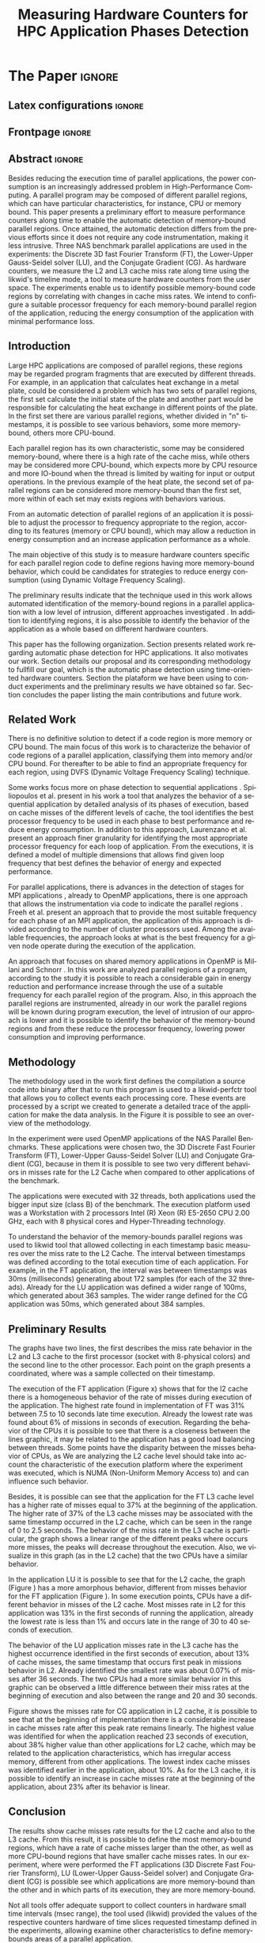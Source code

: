 # -*- coding: utf-8 -*-
# -*- mode: org -*-

#+TITLE: Measuring Hardware Counters  for HPC Application Phases Detection
#+AUTHOR: Gabriel Bronzatti Moro, Lucas Mello Schnorr

#+STARTUP: overview indent
#+LANGUAGE: pt-br
#+OPTIONS: H:3 creator:nil timestamp:nil skip:nil toc:nil num:t ^:nil ~:~
#+OPTIONS: author:nil title:nil date:nil
#+TAGS: noexport(n) deprecated(d) ignore(i)  Gabriel(G) Lucas(L)
#+EXPORT_SELECT_TAGS: export
#+EXPORT_EXCLUDE_TAGS: noexport

#+LATEX_CLASS: IEEEtran
#+LATEX_CLASS_OPTIONS: [conference,letter,10pt,final]
#+LATEX_HEADER: \usepackage[utf8]{inputenc}
#+LATEX_HEADER: \usepackage[T1]{fontenc}
#+LATEX_HEADER: \usepackage{lipsum}

# You need Org 8.3.5 and Emacs 24 to make this work.
# If you do, just type make (thanks Luka Stanisic for this).

* Gráficos                                                         :noexport:
** Plot da FT
*** L2

#+begin_src R :results output graphics :file "img/ftBNas_Analise.pdf" :exports both :session *RFib* 

library(dplyr);

df <- read.csv("../../dados/exp1_NASandLikwid/ftB.csv", sep=" ", strip.white=T);
k <-    filter(df, df$Metric=='M7') %>% as.data.frame();
k <- 	arrange(k,as.integer(k$Core));
k$Socket <- ifelse(k$Core %% 2 == 0,1,2);
middle <- mean(k$Value);
k$Socket <- ifelse(k$Core %% 2 == 0,1,2);
g <- k %>% group_by(Time,Metric,Socket) %>% summarize (N=n(), mean=mean(Value)*100, se=3*sd(Value)/sqrt(N)) %>% as.data.frame();

library(ggplot2);
ggplot(g[g$Metric == "M7",], aes(x=Time, y=mean,color=as.factor(Socket))) +
  	geom_line(size=0.5) + geom_point(size=1) + theme_bw() + ylim(0,100) +  
     theme(legend.position=c(0.9,0.8),
               legend.background = element_rect(fill="gray90", size=.5, linetype="dotted")) + 
     scale_color_discrete(name="CPU Socket") +
      labs(x = "Runtime (seconds)", y= "Average L2 Cache Misses (%)");

#+end_src

#+RESULTS:
[[file:img/ftBNas_Analise.pdf]]

#+begin_src R :results output :session *R* :exports both
library(dplyr);
df <- read.csv("../../dados/exp1_NASandLikwid/ftB.csv", sep=" ", strip.white=T);
k <-    filter(df, df$Metric=='M7') %>% as.data.frame();

k$Socket <- ifelse(k$Core %% 2 == 0,1,2);

g <- k %>% group_by(Time,Metric,Socket) %>% summarize (N=n(), mean=mean(Value)*100, se=3*sd(Value)/sqrt(N)) %>% as.data.frame();

#identificando o maior valor
maxG <- max(g$mean);
g1_g <- filter(g,mean==maxG);
g1_g

#identificando o menor valor
minG <- min(g$mean);
g2_g <- filter(g,mean==minG);
g2_g

#+end_src

#+RESULTS:
:       Time Metric Socket  N     mean          se
: 1 9.832468     M7      1 16 31.00176 0.002447148
:        Time Metric Socket  N     mean          se
: 1 0.3410059     M7      1 16 6.786985 0.005029964

*** L3
#+begin_src R :results output graphics :file "img/ftBNas_Analise_l3.pdf" :exports both :session *RFib* 

library(dplyr);

df <- read.csv("../../dados/exp2_NASandLikwid/ftB.csv", sep=" ", strip.white=T);
k <-    filter(df, df$Metric=='M7') %>% as.data.frame();
k <- 	arrange(k,as.integer(k$Core));
k$Socket <- ifelse(k$Core %% 2 == 0,1,2);
middle <- mean(k$Value);
k$Socket <- ifelse(k$Core %% 2 == 0,1,2);
g <- k %>% group_by(Time,Metric,Socket) %>% summarize (N=n(), mean=mean(Value)*100, se=3*sd(Value)/sqrt(N)) %>% as.data.frame();

library(ggplot2);
ggplot(g[g$Metric == "M7",], aes(x=Time, y=mean,color=as.factor(Socket))) +
  	geom_line(size=0.5) + geom_point(size=1) + theme_bw() + ylim(0,100) +  
     theme(legend.position=c(0.9,0.8),
               legend.background = element_rect(fill="gray90", size=.5, linetype="dotted")) + 
     scale_color_discrete(name="CPU Socket") +
      labs(x = "Runtime (seconds)", y= "Average L3 Cache Misses (%)");

#+end_src

#+RESULTS:
[[file:img/ftBNas_Analise_l3.pdf]]

#+begin_src R :results output :session *R* :exports both
library(dplyr);
df <- read.csv("../../dados/exp2_NASandLikwid/ftB.csv", sep=" ", strip.white=T);
k <-    filter(df, df$Metric=='M7') %>% as.data.frame();

k$Socket <- ifelse(k$Core %% 2 == 0,1,2);

g <- k %>% group_by(Time,Metric,Socket) %>% summarize (N=n(), mean=mean(Value)*100, se=3*sd(Value)/sqrt(N)) %>% as.data.frame();

#identificando o maior valor
maxG <- max(g$mean);
g1_g <- filter(g,mean==maxG);
g1_g

#identificando o menor valor
minG <- min(g$mean);
g2_g <- filter(g,mean==minG);
g2_g

#+end_src

#+RESULTS:
:        Time Metric Socket  N     mean        se
: 1 0.2776482     M7      1 16 37.61564 0.2987426
:       Time Metric Socket  N       mean           se
: 1 8.711887     M7      1 16 0.02094844 5.839419e-05

** Plot da LU
*** L2

#+begin_src R :results output graphics :file "img/luBNas_Analise.pdf" :exports both :session *RFib* 

library(dplyr);

df <- read.csv("../../dados/exp1_NASandLikwid/luB.csv", sep=" ", strip.white=T);
k <-    filter(df, df$Metric=='M7') %>% as.data.frame();
k <- 	arrange(k,as.integer(k$Core));
k$Socket <- ifelse(k$Core %% 2 == 0,1,2);
middle <- mean(k$Value);
k$Socket <- ifelse(k$Core %% 2 == 0,1,2);
g <- k %>% group_by(Time,Metric,Socket) %>% summarize (N=n(), mean=mean(Value)*100, se=3*sd(Value)/sqrt(N)) %>% as.data.frame();

library(ggplot2);
ggplot(g[g$Metric == "M7",], aes(x=Time, y=mean,color=as.factor(Socket))) +
  	geom_line(size=0.5) + geom_point(size=1) + theme_bw() + ylim(0,100) +  
     theme(legend.position=c(0.9,0.8),
               legend.background = element_rect(fill="gray90", size=.5, linetype="dotted")) + 
     scale_color_discrete(name="CPU Socket") +
      labs(x = "Runtime (seconds)", y= "Average L2 Cache Misses (%)");

#+end_src

#+begin_src R :results output :session *R* :exports both
library(dplyr);
df <- read.csv("../../dados/exp1_NASandLikwid/luB.csv", sep=" ", strip.white=T);
k <-    filter(df, df$Metric=='M7') %>% as.data.frame();

k$Socket <- ifelse(k$Core %% 2 == 0,1,2);

g <- k %>% group_by(Time,Metric,Socket) %>% summarize (N=n(), mean=mean(Value)*100, se=3*sd(Value)/sqrt(N)) %>% as.data.frame();

#identificando o maior valor
maxG <- max(g$mean);
g1_g <- filter(g,mean==maxG);
g1_g

#identificando o menor valor
minG <- min(g$mean);
g2_g <- filter(g,mean==minG);
g2_g

#+end_src

#+RESULTS:
:       Time Metric Socket  N     mean         se
: 1 33.42106     M7      2 16 27.99985 0.04944031
:        Time Metric Socket  N     mean         se
: 1 0.1006167     M7      1 16 10.88676 0.02663008

*** L3

#+begin_src R :results output graphics :file "img/luBNas_Analise_l3.pdf" :exports both :session *RFib* 

library(dplyr);

df <- read.csv("../../dados/exp2_NASandLikwid/luB.csv", sep=" ", strip.white=T);
k <-    filter(df, df$Metric=='M7') %>% as.data.frame();
k <- 	arrange(k,as.integer(k$Core));
k$Socket <- ifelse(k$Core %% 2 == 0,1,2);
middle <- mean(k$Value);
k$Socket <- ifelse(k$Core %% 2 == 0,1,2);
g <- k %>% group_by(Time,Metric,Socket) %>% summarize (N=n(), mean=mean(Value)*100, se=3*sd(Value)/sqrt(N)) %>% as.data.frame();

library(ggplot2);
ggplot(g[g$Metric == "M7",], aes(x=Time, y=mean,color=as.factor(Socket))) +
  	geom_line(size=0.5) + geom_point(size=1) + theme_bw() + ylim(0,100) +  
     theme(legend.position=c(0.9,0.8),
               legend.background = element_rect(fill="gray90", size=.5, linetype="dotted")) + 
     scale_color_discrete(name="CPU Socket") +
      labs(x = "Runtime (seconds)", y= "Average L3 Cache Misses (%)");

#+end_src

#+RESULTS:
[[file:img/luBNas_Analise_l3.pdf]]


#+begin_src R :results output :session *R* :exports both
library(dplyr);
df <- read.csv("../../dados/exp2_NASandLikwid/luB.csv", sep=" ", strip.white=T);
k <-    filter(df, df$Metric=='M7') %>% as.data.frame();

k$Socket <- ifelse(k$Core %% 2 == 0,1,2);

g <- k %>% group_by(Time,Metric,Socket) %>% summarize (N=n(), mean=mean(Value)*100, se=3*sd(Value)/sqrt(N)) %>% as.data.frame();

#identificando o maior valor
maxG <- max(g$mean);
g1_g <- filter(g,mean==maxG);
g1_g

#identificando o menor valor
minG <- min(g$mean);
g2_g <- filter(g,mean==minG);
g2_g

#+end_src

#+RESULTS:
:        Time Metric Socket  N     mean        se
: 1 0.1005844     M7      1 16 13.77685 0.1511483
:       Time Metric Socket  N       mean           se
: 1 36.26222     M7      2 16 0.07087374 0.0005140726

** Plot da CG
*** L2

#+begin_src R :results output graphics :file "img/cgBNas_Analise.pdf" :exports both :session *RF* 

library(dplyr);

df <- read.csv("../../dados/exp1_NASandLikwid/cgB.csv", sep=" ", strip.white=T);
k <-    filter(df, df$Metric=='M7') %>% as.data.frame();
k <- 	arrange(k,as.integer(k$Core));
k$Socket <- ifelse(k$Core %% 2 == 0,1,2);
middle <- mean(k$Value);
k$Socket <- ifelse(k$Core %% 2 == 0,1,2);
g <- k %>% group_by(Time,Metric,Socket) %>% summarize (N=n(), mean=mean(Value)*100, se=3*sd(Value)/sqrt(N)) %>% as.data.frame();
library(ggplot2);
ggplot(g[g$Metric == "M7",], aes(x=Time, y=mean,color=as.factor(Socket))) +
  	geom_line(size=0.5) + geom_point(size=1) + theme_bw() + ylim(0,100) +  
     theme(legend.position=c(0.9,0.8),
               legend.background = element_rect(fill="gray90", size=.5, linetype="dotted")) + 
     scale_color_discrete(name="CPU Socket") +
      labs(x = "Runtime (seconds)", y= "Average L2 Cache Misses (%)");

#+end_src

#+RESULTS:
[[file:img/cgBNas_Analise.pdf]]

#+begin_src R :results output :session *R* :exports both
library(dplyr);
df <- read.csv("../../dados/exp1_NASandLikwid/cgB.csv", sep=" ", strip.white=T);
k <-    filter(df, df$Metric=='M7') %>% as.data.frame();

k$Socket <- ifelse(k$Core %% 2 == 0,1,2);

g <- k %>% group_by(Time,Metric,Socket) %>% summarize (N=n(), mean=mean(Value)*100, se=3*sd(Value)/sqrt(N)) %>% as.data.frame();

#identificando o maior valor
maxG <- max(g$mean);
g1_g <- filter(g,mean==maxG);
g1_g

#identificando o menor valor
minG <- min(g$mean);
g2_g <- filter(g,mean==minG);
g2_g

#+end_src

#+RESULTS:
:       Time Metric Socket  N    mean         se
: 1 23.69983     M7      2 16 38.6508 0.02485503
:         Time Metric Socket  N     mean        se
: 1 0.05055852     M7      1 16 10.21882 0.0773729


*** L3
#+begin_src R :results output graphics :file "img/cgBNas_Analise_l3.pdf" :exports both :session *RF* 

library(dplyr);

df <- read.csv("../../dados/exp2_NASandLikwid/cgB.csv", sep=" ", strip.white=T);
k <-    filter(df, df$Metric=='M7') %>% as.data.frame();
k <- 	arrange(k,as.integer(k$Core));
k$Socket <- ifelse(k$Core %% 2 == 0,1,2);
middle <- mean(k$Value);
k$Socket <- ifelse(k$Core %% 2 == 0,1,2);
g <- k %>% group_by(Time,Metric,Socket) %>% summarize (N=n(), mean=mean(Value)*100, se=3*sd(Value)/sqrt(N)) %>% as.data.frame();
library(ggplot2);
ggplot(g[g$Metric == "M7",], aes(x=Time, y=mean,color=as.factor(Socket))) +
  	geom_line(size=0.5) + geom_point(size=1) + theme_bw() + ylim(0,100) +  
     theme(legend.position=c(0.9,0.8),
               legend.background = element_rect(fill="gray90", size=.5, linetype="dotted")) + 
     scale_color_discrete(name="CPU Socket") +
      labs(x = "Runtime (seconds)", y= "Average L3 Cache Misses (%)");

#+end_src


#+RESULTS:
[[file:img/cgBNas_Analise_l3.pdf]]

#+begin_src R :results output :session *R* :exports both
library(dplyr);
df <- read.csv("../../dados/exp2_NASandLikwid/cgB.csv", sep=" ", strip.white=T);
k <-    filter(df, df$Metric=='M7') %>% as.data.frame();

k$Socket <- ifelse(k$Core %% 2 == 0,1,2);

g <- k %>% group_by(Time,Metric,Socket) %>% summarize (N=n(), mean=mean(Value)*100, se=3*sd(Value)/sqrt(N)) %>% as.data.frame();

#identificando o maior valor
maxG <- max(g$mean);
g1_g <- filter(g,mean==maxG);
g1_g

#identificando o menor valor
minG <- min(g$mean);
g2_g <- filter(g,mean==minG);
g2_g

#+end_src

#+RESULTS:
:         Time Metric Socket  N     mean        se
: 1 0.05055831     M7      2 16 23.65833 0.2532902
:       Time Metric Socket  N        mean           se
: 1 21.36921     M7      2 16 0.004947738 1.722305e-05

** Plot do SP
#+begin_src R :results output graphics :file "img/spBNas_Analise.pdf" :exports both :session *RF* 

library(dplyr);

df <- read.csv("../../dados/exp1_NASandLikwid/spB.csv", sep=" ", strip.white=T);
k <-    filter(df, df$Metric=='M7') %>% as.data.frame();
k <- 	arrange(k,as.integer(k$Core));
k$Socket <- ifelse(k$Core %% 2 == 0,1,2);
middle <- mean(k$Value);
k$Socket <- ifelse(k$Core %% 2 == 0,1,2);
g <- k %>% group_by(Time,Metric,Socket) %>% summarize (N=n(), mean=mean(Value)*100, se=3*sd(Value)/sqrt(N)) %>% as.data.frame();
library(ggplot2);
ggplot(g[g$Metric == "M7",], aes(x=Time, y=mean,color=as.factor(Socket))) +
  	geom_line(size=0.5) + geom_point(size=1) + theme_bw() + ylim(0,100) +  
     theme(legend.position=c(0.9,0.8),
               legend.background = element_rect(fill="gray90", size=.5, linetype="dotted")) + 
     scale_color_discrete(name="CPU Socket") +
      labs(x = "Runtime (seconds)", y= "Average L2 Cache Misses (%)");

#+end_src

#+RESULTS:
[[file:img/spBNas_Analise.pdf]]

#+begin_src R :results output graphics :file "img/spBNas_Analise_l3.pdf" :exports both :session *RF* 

library(dplyr);

df <- read.csv("../../dados/exp2_NASandLikwid/spB.csv", sep=" ", strip.white=T);
k <-    filter(df, df$Metric=='M7') %>% as.data.frame();
k <- 	arrange(k,as.integer(k$Core));
k$Socket <- ifelse(k$Core %% 2 == 0,1,2);
middle <- mean(k$Value);
k$Socket <- ifelse(k$Core %% 2 == 0,1,2);
g <- k %>% group_by(Time,Metric,Socket) %>% summarize (N=n(), mean=mean(Value)*100, se=3*sd(Value)/sqrt(N)) %>% as.data.frame();
library(ggplot2);
ggplot(g[g$Metric == "M7",], aes(x=Time, y=mean,color=as.factor(Socket))) +
  	geom_line(size=0.5) + geom_point(size=1) + theme_bw() + ylim(0,100) +  
     theme(legend.position=c(0.9,0.8),
               legend.background = element_rect(fill="gray90", size=.5, linetype="dotted")) + 
     scale_color_discrete(name="CPU Socket") +
      labs(x = "Runtime (seconds)", y= "Average L3 Cache Misses (%)");

#+end_src

#+RESULTS:
[[file:img/spBNas_Analise_l3.pdf]]

** Plot do UA

#+begin_src R :results output graphics :file "img/uaBNas_Analise.pdf" :exports both :session *RF* 

library(dplyr);

df <- read.csv("../../dados/exp1_NASandLikwid/uaB.csv", sep=" ", strip.white=T);
k <-    filter(df, df$Metric=='M7') %>% as.data.frame();
k <- 	arrange(k,as.integer(k$Core));
k$Socket <- ifelse(k$Core %% 2 == 0,1,2);
middle <- mean(k$Value);
k$Socket <- ifelse(k$Core %% 2 == 0,1,2);
g <- k %>% group_by(Time,Metric,Socket) %>% summarize (N=n(), mean=mean(Value)*100, se=3*sd(Value)/sqrt(N)) %>% as.data.frame();
library(ggplot2);
ggplot(g[g$Metric == "M7",], aes(x=Time, y=mean,color=as.factor(Socket))) +
  	geom_line(size=0.5) + geom_point(size=1) + theme_bw() + ylim(0,100) +  
     theme(legend.position=c(0.9,0.8),
               legend.background = element_rect(fill="gray90", size=.5, linetype="dotted")) + 
     scale_color_discrete(name="CPU Socket") +
      labs(x = "Runtime (seconds)", y= "Average L2 Cache Misses (%)");

#+end_src

#+RESULTS:
[[file:img/uaBNas_Analise.pdf]]

#+begin_src R :results output graphics :file "img/uaBNas_Analise_l3.pdf" :exports both :session *RF* 

library(dplyr);

df <- read.csv("../../dados/exp2_NASandLikwid/uaB.csv", sep=" ", strip.white=T);
k <-    filter(df, df$Metric=='M7') %>% as.data.frame();
k <- 	arrange(k,as.integer(k$Core));
k$Socket <- ifelse(k$Core %% 2 == 0,1,2);
middle <- mean(k$Value);
k$Socket <- ifelse(k$Core %% 2 == 0,1,2);
g <- k %>% group_by(Time,Metric,Socket) %>% summarize (N=n(), mean=mean(Value)*100, se=3*sd(Value)/sqrt(N)) %>% as.data.frame();
library(ggplot2);
ggplot(g[g$Metric == "M7",], aes(x=Time, y=mean,color=as.factor(Socket))) +
  	geom_line(size=0.5) + geom_point(size=1) + theme_bw() + ylim(0,100) +  
     theme(legend.position=c(0.9,0.8),
               legend.background = element_rect(fill="gray90", size=.5, linetype="dotted")) + 
     scale_color_discrete(name="CPU Socket") +
      labs(x = "Runtime (seconds)", y= "Average L3 Cache Misses (%)");

#+end_src

#+RESULTS:
[[file:img/uaBNas_Analise_l3.pdf]]

* Conversas e definições sobre o artigo                            :noexport:
** Proposta de Estrutura para o Artigo                              :Gabriel:
- Professor, acho interessante a seguinte estrutura para escrevermos
  nosso artigo:

#+BEGIN_EXAMPLE
1. Introduction 


2. Related Works PRAZO - ATÉ Sexta-feira 05/08
     - Utilizar os trabalhos: Laurenzano e Freeh 
     - Procurar mais alguns a apartir de um mapeamento sistemático da literatura

3. Methodology
     - Penso aqui em apresentar as características do DoE realizado para executar o experimento (PRAZO - ATÉ Segunda-feira 08/08)

4. Preliminary Results PRAZO - ATÉ Terça-feira 09/08
      - Penso aqui em usar o benchmark Rodinia executando duas aplicações, uma chamada BFS (representando uma aplicação memory-bound) e a Back Propagation (representando uma aplicação cpu-bound)

5. Conclusion PRAZO - ATÉ Terça-feira 09/08
      p1: comentar resultados

    5.1 Future Work
#+END_EXAMPLE

** Por que BFS e Back Propagation como benchmarks?                   :Lucas:

Estávamos usando a orion3 para realizar os experimentos relacionados a
energia, pois a turing não tem suporte RAPL para isso. Mas como tu por
enquanto não está medindo isso, apenas os contadores, acho que tudo
bem. É importante ter consciência que os contadores disponíveis em uma
máquina com suporte de medição de energia podem potencialmente ser
diferentes dos contadores disponíveis na turing. Estou curioso para
ver as primeiras medições. Todas as medidas devem ser registradas em
arquivos CSV no próprio repositório (quando o tamanho é adequado para
git - arquivos de mais de 10 mega começam a ser questionáveis). 

Teus deadlines me parecem adequados, mas o ideal é que o processo
fosse iterativo. O ideal seria terminar tudo até essa sexta 5/ago para
permitir bons refinamentos. Avisa-me quando estiver com algo passível
de leitura. 

*** Resposta:                                                     :Gabriel:
Olá professor, perfeitamente, o senhor sabe que estávamos pensando em
quais contadores usar, nisso avaliando a fundo o artigo do *Laurenzano
et al.*, foi possível encontrar que no experimento ele utilizou
contadores para estimar a taxa de hit dos diferentes níveis de cache,
outro contador para contabilizar a quantidade de operações de
ponto-flutuante realizadas e a quantidade de operações FP realizadas
sobre inteiro. A partir disso, eu investiguei os contadores
disponibilizados pelo PAPI, e dentre eles, para identificar o que
queremos, podemos usar os seguintes: *PAPI_L1_DCA* (acessos à L1),
*PAPI_L2_DCA* (acessos à L2), *PAPI_L3_DCA* (acessos à L3), *PAPI_L1_DCH*
(taxa de hits da L1), *PAPI_L2_DCH* (taxa de hits da L2) e *PAPI_L3_DCA*
(número de misses na L3). Vale lembrar, que ainda tenho que verificar
a disponibilidade desses contadores na =turing=, a mesma está bloqueada:

#+begin_src sh :results output :exports both
gbmoro@portal:~$ ssh -X gabrielbmoro@turing
gabrielbmoro@turing's password: 
Welcome to Ubuntu 12.04.5 LTS (GNU/Linux 3.13.0-48-generic x86_64)

 * Documentation:  https://help.ubuntu.com/

  System information as of Thu Aug  4 00:19:56 BRT 2016

  System load:    0.05              Processes:             602
  Usage of /home: 31.0% of 4.51TB   Users logged in:       1
  Memory usage:   2%                IP address for eth0:   143.54.12.105
  Swap usage:     0%                IP address for virbr0: 192.168.122.1

  Graph this data and manage this system at:
    https://landscape.canonical.com/

166 packages can be updated.
112 updates are security updates.

New release '14.04.1 LTS' available.
Run 'do-release-upgrade' to upgrade to it.


Your Hardware Enablement Stack (HWE) is supported until April 2017.

Please DO NOT install packages or create users without talking to the admins.

Last login: Wed Aug  3 23:08:54 2016 from portal.inf.ufrgs.br
locked by user 'vemabaunza' at Wed Aug  3 18:43:52 BRT 2016
-m Victor Martinez - sera liberada 4/08/2016 de manha
Connection to turing closed.

#+end_src

- Quanto aos traces gerados, esses estão na turing, e não os commitei
  para o git por causa do tamanho. Vou fazer uma execução na =turing=
  usando o minibench o que o senhor acha?
  Esse minibench tem mini-aplicações (ideia sugerida pelo Matthias),
  as quais são rápidas de executar, permitindo que o experimento seja
  executado mais rapidamente e que eu possa já na sexta-feira ter um
  volume de trabalho significativo (primeira versão do artigo). Nunca
  trabalhei com o minibench, mas acho uma boa ideia. 

Mensionei o BFS, porque aplicações que utilizam grafos, tendem a ser
memory-bound, pois o índice de cache miss nessas aplicações é muito
alto, visto que o grafo não é armazenado de maneira contínua na
memória é via referência, o processo de busca envolve vários
acessos à memória, podendo gerar vários misses. Depois pensei na Back
Propagation, porque comparado ao BFS, ela é uma aplicação mais
CPU-bound, o que seria interessante analisar nas diferentes fases o
comportamento dessas duas aplicações paralelas. Mas depois, o Matthias
me falou do MiniBench, o que achei interessante e que pode nos ajudar,
o que o senhor acha?

* IEEETran configuration for org export + ignore tag (Start Here)  :noexport:

#+begin_src emacs-lisp :results output :session :exports both
(add-to-list 'load-path ".")
(require 'ox-extra)
(ox-extras-activate '(ignore-headlines))
(add-to-list 'org-latex-classes
             '("IEEEtran"
               "\\documentclass{IEEEtran}"
               ("\\section{%s}" . "\\section*{%s}")
               ("\\subsection{%s}" . "\\subsection*{%s}")
               ("\\subsubsection{%s}" . "\\subsubsection*{%s}")
               ("\\paragraph{%s}" . "\\paragraph*{%s}")
               ("\\subparagraph{%s}" . "\\subparagraph*{%s}")))
#+end_src

#+RESULTS:

* *The Paper*                                                       :ignore:
** Latex configurations                                             :ignore:
** Frontpage                                                        :ignore:
#+BEGIN_LaTeX
\title{Measuring Hardware Counters for \\ HPC Application Phases Detection}

\author{
\IEEEauthorblockN{Gabriel Bronzatti Moro, Lucas Mello Schnorr}
\IEEEauthorblockA{Institute of Informatics, Federal University of Rio Grande do Sul \\
Caixa Postal 15064 –- CEP 91501-970 Porto Alegre -- RS -- Brazil\\}
}
#+END_LaTeX

#+LaTeX: \maketitle

** Abstract                                                         :ignore:

#+LaTeX: \begin{abstract}
Besides reducing the execution time of parallel applications, the
power consumption is an increasingly addressed problem in
High-Performance Computing. A parallel program may be composed of
different parallel regions, which can have particular characteristics,
for instance, CPU or memory bound. This paper presents a preliminary
effort to measure performance counters along time to enable the
automatic detection of memory-bound parallel regions. Once attained,
the automatic detection differs from the previous efforts since it
does not require any code instrumentation, making it less intrusive.
Three NAS benchmark parallel applications are used in the experiments:
the Discrete 3D fast Fourier Transform (FT), the Lower-Upper
Gauss-Seidel solver (LU), and the Conjugate Gradient (CG).
As hardware counters, we measure the L2 and L3 cache miss
rate along time using the likwid's timeline mode, a tool to measure
hardware counters from the user space. The experiments enable us 
to identify possible memory-bound code regions by correlating with
changes in cache miss rates. We intend to configure a suitable processor
frequency for each memory-bound parallel region of the application, reducing the
energy consumption of the application with minimal performance loss.
#+LaTeX: \end{abstract}

** Introduction

#+LaTeX: %- Large HPC applications are usually composed by many parallel regions
  #+LaTeX: %- Give some examples

Large HPC applications are composed of parallel regions, these regions
may be regarded program fragments that are executed by different
threads. For example, in an application that calculates heat exchange
in a metal plate, could be considered a problem which has two sets of
parallel regions, the first set calculate the initial state of the
plate and another part would be responsible for calculating the heat
exchange in different points of the plate. In the first set there are
various parallel regions, whether divided in "n" timestamps, it is
possible to see various behaviors, some more memory-bound, others more
CPU-bound. 

#+LaTeX: %- Each code region has its own memory/cpu/io resource requirements
  #+LaTeX: %- Some might be more memory-bound, others cpu-bound, for example

Each parallel region has its own characteristic, some may be
considered memory-bound, where there is a high rate of the
cache miss, while others may be considered more CPU-bound, which
expects more by CPU resource and more IO-bound when the thread is
limited by waiting for input or output operations. In the previous
example of the heat plate, the second  set of parallel regions can be
considered more memory-bound than the first set, more within of each
set may exists regions with behaviors various.  

#+LaTeX: %- Automatically detecting such regions could potentially lead to
  #+LaTex: % per-parallel region improvements such as energy and performance
  #+LaTeX: % improvements by adopting an appropriate processor frequency to
  #+LaTeX: % execute

From an automatic detection of parallel regions of an application it
is possible to adjust the processor to frequency appropriate to the
region, according to its features (memory or CPU bound), which may allow
a reduction in energy consumption and an increase application
performance as a whole.

#+LaTeX: %- The idea of this work is to measure hardware counters along time in
#+LaTeX: %  order to correlate their values against the different code region
#+LaTeX: %  - With this information, we intend to detect memory-bound code
#+LaTeX: %    regions that could be potential candidates for energy reduction
#+LaTeX: %    strategies (mainly DVFS)
#+LaTeX: %  - Once the memory-bound code regions have been detected, we intend
#+LaTeX: %    to apply Design of Experiments techniques to find the best
#+LaTeX: %    processor frequency configuration for each region, pretty similar
#+LaTeX: %    to what has been done already lfgmillani2016reppar, but
#+LaTeX: %    automatically.

The main objective of this study is to measure hardware counters
specific for each parallel region code to define regions
having more memory-bound behavior, which could be
candidates for strategies to reduce energy consumption (using
Dynamic Voltage Frequency Scaling).

# We intend to apply the technique of Design of
# Experiments\cite{jain1990art} to find the best frequency setting for
# each region automatically and with a lower level of intrusion compared
# to instrumentation of the source code. 

The preliminary results indicate that the technique used in this work
allows automated identification of the memory-bound regions in a
parallel application with a low level of intrusion, different
approaches investigated \cite{freeh2005exploring,millani2016fr}. In
addition to identifying regions, it is also possible to identify the
behavior of the application as a whole based on different hardware
counters.  

#+LaTeX: %- Paper structure

This paper has the following
organization. Section \ref{sec:relatedwork} presents related work
regarding automatic phase detection for HPC applications. It also
motivates our work. Section \ref{sec:methodology} details our proposal
and its corresponding methodology to fullfill our goal, which is the
automatic phase detection using time-oriented hardware
counters. Section \ref{sec:results} the plataform we have been using
to conduct experiments and the preliminary results we have obtained so
far. Section \ref{sec:conclusion} concludes the paper listing the main
contributions and future work.   

*** Previous structure (in portuguese)                           :noexport:

- contextualizar o problema, relacionando o trabalho já feito pelo
  Luís Felipe, o porque pensar numa detecção automatizada da troca de
  fase entre as threads, o que o trabalho poderá somar ao projeto
  existente.

- apresentar o objetivo do trabalho, o qual será apresentado como um
  "estudo de viabilidade" do trabalho, mostrando que é possível
  realizá-lo técnicamente e que esse é um dos passos fundamentais para
  colocá-lo em prática

- análisar os resultados preliminares

- apresentar a organização do artigo

_Revisão Lucas_

- Cuidar a escrita em português, veja o acento nestas palavras
  - tecnicamente
  - analisar
- 

** Related Work
\label{sec:relatedwork}

#+LaTeX: %- There is no definitive solution to detect if a code region is more
#+LaTeX:  %memory or CPU bound.
#+LaTeX:  %- Usually hard. counters are globally aggregated
#+LaTeX:  %- Automatic techniques usually rely on specific hardware counters

There is no definitive solution to detect if a code region is more
memory or CPU bound. The main focus of this work is to characterize
the behavior of code regions of a parallel application, classifying
them into memory and/or CPU bound. For thereafter to be able to find
an appropriate frequency for each region, using DVFS (Dynamic Voltage
Frequency Scaling) technique.

Some works focus more on phase detection to sequential applications
\cite{spiliopoulos2012power}\cite{laurenzano2011reducing}. Spiliopoulos
et al.\cite{spiliopoulos2012power} present in his work a tool that
analyzes the behavior of a sequential application by detailed analysis
of its phases of execution, based on cache misses of the different
levels of cache, the tool identifies the best processor frequency to
be used in each phase to best performance and reduce energy
consumption. In addition to this approach, Laurenzano et
al.\cite{laurenzano2011reducing} present an approach finer granularity
for identifying the most appropriate processor frequency for each loop
of application. From the executions, it is defined a model of multiple
dimensions that allows find given loop frequency that best defines the
behavior of energy and expected performance. 

For parallel applications, there is advances in the detection of
stages for MPI applications \cite{freeh2005exploring}, already to
OpenMP applications, there is one approach that allows the
instrumentation via code to indicate the parallel regions
\cite{millani2016fr}. Freeh et al.\cite{freeh2005exploring} present an 
approach that to provide the most suitable frequency for each phase of
an MPI application, the application of this approach is divided
according to the number of cluster processors used. Among the
available frequencies, the approach looks at what is the best
frequency for a given node operate during the execution of the
application.

An approach that focuses on shared memory applications in OpenMP is
Millani and Schnorr \cite{millani2016fr}. In this work are analyzed
parallel regions of a program, according to the study it is possible
to reach a considerable gain in energy reduction and performance
increase through the use of a suitable frequency for each parallel
region of the program. Also, in this approach the parallel regions are
instrumented, already in our work the parallel regions will be known
during program execution, the level of intrusion of our approach is
lower and it is possible to identify the behavior of the memory-bound
regions and from these reduce the processor frequency, lowering power
consumption and improving performance. 

** Methodology
\label{sec:methodology}

The methodology used in the work first defines the compilation a
source code into binary after that to run this program is used to a
likwid-perfctr tool that allows you to collect events each processing
core. These events are processed by a script we created to generate a
detailed trace of the application for make the data analysis. In the
Figure \ref{figMetodologia} it is possible to see an overview of the
methodology.

#+LaTeX: \begin{figure}[!htb] \label{figMetodologia}
#+LaTeX:   \caption{Overview of the methodology.}
#+LaTeX:    \centering \includegraphics[width=5cm,height=6cm]{img/metodologiaWorkWsppd2016.pdf}
#+LaTeX: \end{figure}

In the experiment were used OpenMP applications of the NAS Parallel
Benchmarks. These applications were chosen two, the 3D Discrete Fast
Fourier Transform (FT), Lower-Upper Gauss-Seidel Solver (LU) and
Conjugate Gradient (CG), because in them it is possible to see two
very different behaviors in misses rate for the L2 Cache when compared
to other applications of the benchmark. 

The applications were executed with 32 threads, both applications used
the bigger input size (class B) of the benchmark. The execution
platform used was a Workstation with 2 processors Intel (R) Xeon (R)
E5-2650 CPU 2.00 GHz, each with 8 physical cores and Hyper-Threading
technology. 

To understand the behavior of the memory-bounds parallel regions was
used to likwid tool that allowed collecting in each timestamp basic
measures over the miss rate to the L2 Cache. The interval between
timestamps was defined according to the total execution time of each
application. For example, in the FT application, the interval was
between timestamps was 30ms (milliseconds) generating about 172
samples (for each of the 32 threads). Already for the LU application
was defined a wider range of 100ms, which generated about 363
samples. The wider range defined for the CG application was 50ms,
which generated about 384 samples. 

** Preliminary Results
\label{sec:results}

The graphs have two lines, the first describes the miss
rate behavior in the L2 and L3 cache to the first processor (socket with
8-physical colors) and the second line to the other processor. Each
point on the graph presents a coordinated, where was a sample
collected on their timestamp. 

#+LaTeX: \begin{figure}[htp]\label{figFT}
#+LaTeX:  \centering \includegraphics[width=8cm,height=8cm]{img/ftBNas_Analise.pdf}
#+LaTeX:  \centering \includegraphics[width=8cm,height=8cm]{img/ftBNas_Analise_l3.pdf}
#+LaTeX: \caption{Execution of the Discrete 3D fast Fourier Transform.}
#+LaTeX: \end{figure}

The execution of the FT application (Figure x) shows that for the l2
cache there is a homogeneous behavior of the rate of misses during
execution of the application. The highest rate found in implementation
of FT was 31% between 7.5 to 10 seconds late time execution. Already
the lowest rate was found about 6% of missions in seconds of
execution. Regarding the behavior of the CPUs it is possible to see that
there is a closeness between the lines graphic, it may be related to
the application has a good load balancing between threads. Some points
have the disparity between the misses behavior of CPUs, as We are
analyzing the L2 cache level should take into account the
characteristic of the execution platform where the experiment was
executed, which is NUMA (Non-Uniform Memory Access to) and can
influence such behavior. 

Besides, it is possible can see that the application for the FT L3
cache level has a higher rate of misses equal to 37% at the beginning
of the application. The higher rate of 37% of the L3 cache misses may
be associated with the same timestamp occurred in the L2 cache, which
can be seen in the range of 0 to 2.5 seconds. The behavior of the miss
rate in the L3 cache is particular, the graph shows a linear range of
the different peaks where occurs more misses, the peaks will decrease
throughout the execution. Also, we visualize in this graph (as in the
L2 cache) that the two CPUs have a similar behavior.


#+LaTeX: \begin{figure}[htp]\label{figLU}
#+LaTeX:  \centering \includegraphics[width=8cm,height=8cm]{img/luBNas_Analise.pdf}
#+LaTeX:  \centering \includegraphics[width=8cm,height=8cm]{img/luBNas_Analise_l3.pdf}
#+LaTeX: \caption{Execution of the Lower-Upper Gauss-Seidel solver.}
#+LaTeX: \end{figure}

In the application LU it is possible to see that for the L2 cache, the
graph (Figure \ref{figLU}) has a more amorphous behavior, different from misses
behavior for the FT application (Figure \ref{figFT}). In some execution points,
CPUs have a different behavior in misses of the L2 cache. Most misses
rate in L2 for this application was 13% in the first seconds of
running the application, already the lowest rate is less than 1% and
occurs late in the range of 30 to 40 seconds of execution. 

The behavior of the LU application misses rate in the L3 cache has the
highest occurrence identified in the first seconds of execution, about
13% of cache misses, the same timestamp that occurs first peak in
missions behavior in L2. Already identified the smallest rate was
about 0.07% of misses after 36 seconds. The two CPUs had a more
similar behavior in this graphic can be observed a little difference
between their miss rates at the beginning of execution and also
between the range and 20 and 30 seconds.  

#+LaTeX: \begin{figure}[htp]\label{figCG}
#+LaTeX:  \centering \includegraphics[width=8cm,height=8cm]{img/cgBNas_Analise.pdf}
#+LaTeX:  \centering \includegraphics[width=8cm,height=8cm]{img/cgBNas_Analise_l3.pdf}
#+LaTeX: \caption{Execution of the Conjugate Gradient.}
#+LaTeX: \end{figure}


Figure \ref{figCG} shows the misses rate for CG application in L2 cache, it is
possible to see that at the beginning of implementation there is a
considerable increase in cache misses rate after this peak rate
remains linearly. The highest value was identified for when the
application reached 23 seconds of execution, about 38% higher value
than other applications for L2 cache, which may be related to the
application characteristics, which has irregular access memory,
different from other applications. The lowest index cache misses was
identified earlier in the application, about 10%. As for the L3 cache,
it is possible to identify an increase in cache misses rate at the
beginning of the application, about 23% after its behavior is linear.

** Conclusion
\label{sec:conclusion}


The results show cache misses rate results for the L2 cache and also
to the L3 cache. From this result, it is possible to define the most
memory-bound regions, which have a rate of cache misses larger than
the other, as well as more CPU-bound regions that have smaller cache
misses rates. In our experiment, where were performed the FT
applications (3D Discrete Fast Fourier Transform), LU (Lower-Upper
Gauss-Seidel solver) and Conjugate Gradient (CG) is possible see which
applications are more memory-bound than the other and in which parts
of its execution, they are more memory-bound.

Not all tools offer adequate support to collect counters in hardware
small time intervals (msec range), the tool used (likwid) provided the
values of the respective counters hardware of time slices requested
timestamp defined in the experiments, allowing examine other
characteristics to define memory-bounds areas of a parallel
application. 

The next step of the work consists of the following steps: explore
other measures to define with greater accuracy the memory-bound
regions, align the technique of Design of Experiments in our
methodology and use the DVFS application for efficiency energy and
higher performance for applications specifically identified in the
parallel memory-bound regions. 


#+LATEX: \section*{Acknowledgements}

This research receives HPC-ELO project funds, the H2020
program EU and MCTI / RNP-Brazil through HPC4E project
with code 689772

#+LaTeX: %Who paid for this?

** References                                                        :ignore:

# See next section to understand how refs.bib file is created.

#+LATEX: \bibliographystyle{IEEEtran}
#+LATEX: \bibliography{refs}

* Bib file is here                                                 :noexport:

Tangle this file with C-c C-v t

#+begin_src bib :tangle refs.bib

@inproceedings{freeh2005exploring,
  title={Exploring the energy-time tradeoff in mpi programs on a power-scalable cluster},
  author={Freeh, Vincent W and Pan, Feng and Kappiah, Nandini and Lowenthal, David K and Springer, Robert},
  booktitle={19th IEEE International Parallel and Distributed Processing Symposium},
  pages={4a--4a},
  year={2005},
  organization={IEEE}
}

@inproceedings{laurenzano2011reducing,
  title={Reducing energy usage with memory and computation-aware dynamic frequency scaling},
  author={Laurenzano, Michael A and Meswani, Mitesh and Carrington, Laura and Snavely, Allan and Tikir, Mustafa M and Poole, Stephen},
  booktitle={European Conference on Parallel Processing},
  pages={79--90},
  year={2011},
  organization={Springer}
}

@inproceedings{spiliopoulos2012power,
  title={Power-Sleuth: A Tool for Investigating Your Program's Power Behavior},
  author={Spiliopoulos, Vasileios and Sembrant, Andreas and Kaxiras, Stefanos},
  booktitle={2012 IEEE 20th International Symposium on Modeling, Analysis and Simulation of Computer and Telecommunication Systems},
  pages={241--250},
  year={2012},
  organization={IEEE}
}

@incollection{schnorr2013visualizing,
  title={Visualizing More Performance Data Than What Fits on Your Screen},
  author={Schnorr, Lucas M and Legrand, Arnaud},
  booktitle={Tools for High Performance Computing 2012},
  pages={149--162},
  year={2013},
  publisher={Springer}
}

@inproceedings{millani2016fr,
author = {Millani, Luis Felipe and Schnorr, Lucas Mello},
title={Computation-Aware Dynamic Frequency Scaling: Parsimonious Evaluation of the Time-Energy Trade-off Using Design of Experiments},
year={2016},
booktitle={3rd International Workshop on Reproducibility in Parallel Computing (REPPAR)}
}



#+end_src

